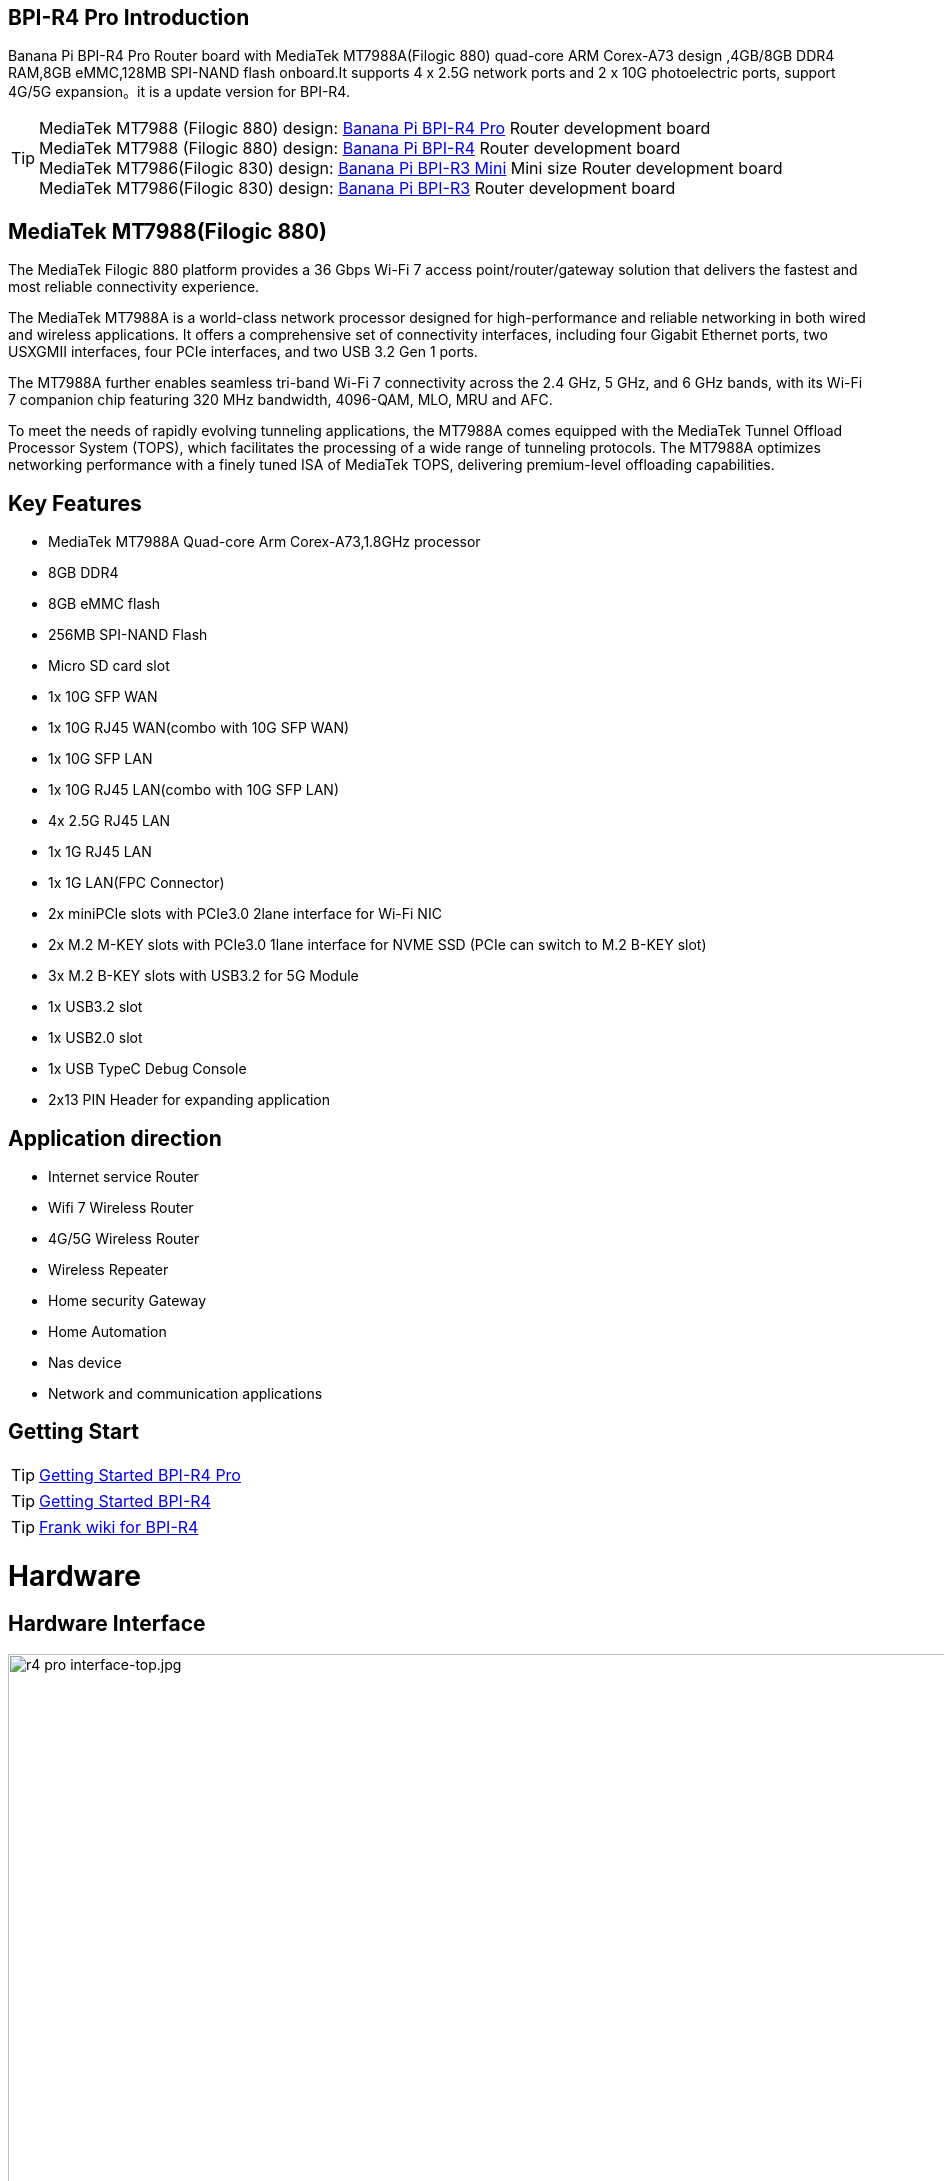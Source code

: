 == BPI-R4 Pro Introduction

Banana Pi BPI-R4 Pro Router board with MediaTek MT7988A(Filogic 880) quad-core ARM Corex-A73 design ,4GB/8GB DDR4 RAM,8GB eMMC,128MB SPI-NAND flash onboard.It supports 4 x 2.5G network ports and 2 x 10G photoelectric ports, support 4G/5G expansion。it is a update version for BPI-R4.


TIP: MediaTek MT7988 (Filogic 880) design: link:/en/BPI-R4_Pro/BananaPi_BPI-R4_Pro[Banana Pi BPI-R4 Pro] Router development board +
MediaTek MT7988 (Filogic 880) design: link:/en/BPI-R4/BananaPi_BPI-R4[Banana Pi BPI-R4] Router development board + 
MediaTek MT7986(Filogic 830) design: link:/en/BPI-R3_Mini/BananaPi_BPI-R3_Mini[Banana Pi BPI-R3 Mini] Mini size Router development board +
MediaTek MT7986(Filogic 830) design: link:/en/BPI-R3/BananaPi_BPI-R3[Banana Pi BPI-R3] Router development board 


== MediaTek MT7988(Filogic 880)

The MediaTek Filogic 880 platform provides a 36 Gbps Wi-Fi 7 access point/router/gateway solution that delivers the fastest and most reliable connectivity experience.

The MediaTek MT7988A is a world-class network processor designed for high-performance and reliable networking in both wired and wireless applications. It offers a comprehensive set of connectivity interfaces, including four Gigabit Ethernet ports, two USXGMII interfaces, four PCIe interfaces, and two USB 3.2 Gen 1 ports.

The MT7988A further enables seamless tri-band Wi-Fi 7 connectivity across the 2.4 GHz, 5 GHz, and 6 GHz bands, with its Wi-Fi 7 companion chip featuring 320 MHz bandwidth, 4096-QAM, MLO, MRU and AFC.

To meet the needs of rapidly evolving tunneling applications, the MT7988A comes equipped with the MediaTek Tunnel Offload Processor System (TOPS), which facilitates the processing of a wide range of tunneling protocols. The MT7988A optimizes networking performance with a finely tuned ISA of MediaTek TOPS, delivering premium-level offloading capabilities.

== Key Features

* MediaTek MT7988A Quad-core Arm Corex-A73,1.8GHz processor
* 8GB DDR4
* 8GB eMMC flash
* 256MB SPI-NAND Flash
* Micro SD card slot

* 1x 10G SFP WAN
* 1x 10G RJ45 WAN(combo with 10G SFP WAN)
* 1x 10G SFP LAN
* 1x 10G RJ45 LAN(combo with 10G SFP LAN)
* 4x 2.5G RJ45 LAN
* 1x 1G RJ45 LAN
* 1x 1G LAN(FPC Connector)

* 2x miniPCIe slots with PCIe3.0 2lane interface for Wi-Fi NIC
* 2x M.2 M-KEY slots with PCIe3.0 1lane interface for NVME SSD (PCIe can switch to M.2 B-KEY slot)
* 3x M.2 B-KEY slots with USB3.2 for 5G Module
* 1x USB3.2 slot
* 1x USB2.0 slot
* 1x USB TypeC Debug Console
* 2x13 PIN Header for expanding application

== Application direction

- Internet service Router
- Wifi 7 Wireless Router
- 4G/5G Wireless Router
- Wireless Repeater
- Home security Gateway
- Home Automation
- Nas device
- Network and communication applications

== Getting Start

TIP: link:/en/BPI-R4_Pro/GettingStarted_BPI-R4_Pro[Getting Started BPI-R4 Pro]

TIP: link:/en/BPI-R4/GettingStarted_BPI-R4[Getting Started BPI-R4]

TIP: link:https://www.fw-web.de/dokuwiki/doku.php?id=en:bpi-r4:start#linux[Frank wiki for BPI-R4]

= Hardware
== Hardware Interface
image::/bpi-r4_pro/r4 pro interface-top.jpg[r4 pro interface-top.jpg,width=1000]

image::/bpi-r4_pro/r4 pro interface-bot.jpg[r4 pro interface-bot.jpg, width=1000]
== BPI-R4 Pro Photo

link:/en/BPI-R4_Pro/Photo_BPI-R4_Pro[Banana Pi BPI-R4 Pro Product photo gallery]

== Hardware Spec

= Accessories

== Case

image::/bpi-r4_pro/banana_pi_bpi-r4_pro_case_6.jpg[banana_pi_bpi-r4_pro_case_6.jpg]

free discuss on forum: https://forum.banana-pi.org/t/bpi-r4-pro-case-design/23597

== 10G SFP Module

link:/en/BPI-R4/GettingStarted_BPI-R4#_10g_sfp_module[Getting_Started_with_BPI-R4#10G SFP Module]

Easy to buy case sample ::

10G SFP+ Copper Module:::
* BIPAI Aliexpress shop: https://www.aliexpress.com/item/3256806271951703.html?gatewayAdapt=4itemAdapt

* SINOVOIP Aliexpress shop: https://www.aliexpress.com/item/3256806271841150.html?gatewayAdapt=4itemAdapt

* Taobao shop: https://item.taobao.com/item.htm?spm=a1z10.5-c-s.w4002-25059194413.13.7d282ac1cYaQ03&id=761569524881

10G SFP+ Fibre Module:::
* BIPAI Aliexpress shop: https://www.aliexpress.com/item/3256806271761161.html?gatewayAdapt=4itemAdapt

* SINOVOIP Aliexpress shop: https://www.aliexpress.com/item/3256806271623117.html?gatewayAdapt=4itemAdapt

* Taobao shop: https://item.taobao.com/item.htm?spm=a1z10.5-c-s.w4002-25059194413.15.7d282ac1cYaQ03&id=761853438478

== 4G/5G Module

link:/en/BPI-R4/GettingStarted_BPI-R4#_4g_5g_module[Getting_Started_with_BPI-R4#4G/5G Module]

== SSD

link:/en/BPI-R4/GettingStarted_BPI-R4#_storage[Getting_Started_with_BPI-R4#Storage]

== Heat sink
== mPCIe WiFi6/WiFi6E/Wifi7
=== WiFi6e
ASIA.RF AW7916-NPD: WiFi6E 3000 802.11ax G-band 2T2R and A-band 3T3R 2ss Dual Bands Dual Concurrents mPCIe Card AW7916-NPD

WiFi6E Module: https://asiarf.com/product/wi-fi-6e-mini-pcie-module-mt7916-aw7916-npd/

=== WiFi7:BPI-R4-NIC-BE14

image::/bpi-r4/nic-be14-top-800.png[nic-be14-top-800.png]

link:https://docs.banana-pi.org/en/BPI-R4/GettingStarted_BPI-R4#_wi_fi7_nic[Getting_Started_with_BPI-R4#Wi-Fi7 NIC]

link:/en/BPI-R4/BananaPi_BPI-R4-NIC-BE14[Banana Pi BPI-R4-NIC-BE14 Specification]

Easy to buy Wifi7 module sample:::

* SINOVOIP Aliexpress shop: https://www.aliexpress.com/item/3256807036993487.html?

* Bipai Aliexpress shop: https://www.aliexpress.com/item/3256807036822902.html?spm=a2g0s.12269583.0.0.48df6c94TX2ucP

* Taobao Shop: https://item.taobao.com/item.htm?spm=a1z09.8149145.0.0.30842c5aZcYzQx&id=808224556483&_u=cak7ln9381e

=== WIFI7 module extension suites

Banana Pi designed wifi7 module expansion board, wifi7 module can be led out by the connection line, convenient for shell design

image::/bpi-r4/bpi-r4_wifi7_modue_extension_suites.jpg[bpi-r4_wifi7_modue_extension_suites.jpg]

discuss on forum : https://forum.banana-pi.org/t/bpi-r4-wifi7-module-extension-suites/22948

= Development
== Source Code

== Resources

TIP: MT7988A Wi-Fi7 Datasheet&Manual

Baidu Cloud: https://pan.baidu.com/s/1-eSVD4DhyPAkfgrE9BtLmA?pwd=8888 PIN code:8888

Google Drive: https://drive.google.com/drive/folders/1XiVchy0a4syYFVlTndhVCETNJ9x7KOYi?usp=sharing

TIP: Kernel [PATCH net-next 8/8] net: ethernet: mtk_eth_soc: add basic support for MT7988 SoC: https://www.spinics.net/lists/kernel/msg4821673.html

TIP: [PATCH 15/15] dt-bindings: net: dsa: mediatek,mt7530: add mediatek,mt7988-switch: https://lore.kernel.org/lkml/80a853f182eac24735338f3c1f505e5f580053ca.1680180959.git.daniel@makrotopia.org/

TIP: Discuss on forum : https://forum.banana-pi.org/t/banana-pi-bpi-r4-wifi-7-router-board-with-mediatek-mt7988a-filogic-880-4g-ram-and-8g-emmc/15757

TIP: MediaTek Filogic 880 platform ： https://www.mediatek.com/products/broadband-wifi/mediatek-filogic-880

TIP: Key advantages of Wi-Fi 7 ： https://mediatek-marketing.files.svdcdn.com/production/documents/Key-Advantages-of-Wi-Fi-7_MediaTek-White-Paper-WF70222.pdf

TIP: How MLO Smart Link Dispatching drives Wi-Fi 7: https://mediatek-marketing.files.svdcdn.com/production/documents/MLO-Infographic-How-Smart-Link-Dispatching-drives-Wi-Fi-7-White-Paper-Infographic-0223.pdf

TIP: MLO in Wi-Fi 7: https://mediatek-marketing.files.svdcdn.com/production/documents/Wi-Fi-7-MLO-White-Paper-WF7MLOWP0622.pdf

= System Image
== OpenWRT
=== BPI-R4Lite-BE13500-WIFI_MP4_2-SDK-V10-1PCIe-2L-20250729
Baidu cloud: https://pan.baidu.com/s/1_9CAV5UTygZf7e0NmJ0iPQ (pincode: 8888)

Google Drive: https://drive.google.com/file/d/11H7mjv5RAxq_xDv1i7EeGw7LuFIN_APY/view?usp=sharing

=== BPI-R4Lite-BE13500-WIFI_MP4_2-SDK-V10-2PCIe-1L-20250729
Baidu cloud:
https://pan.baidu.com/s/1DNM3AJrJTIATnlWRidNWOQ (pincode: 8888) 

Google drive: https://drive.google.com/file/d/1PaSYl5P3nP1rep0jmm_nwEuOaTVePGT4/view?usp=sharing

= Easy to buy